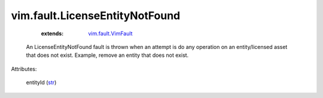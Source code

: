 .. _str: https://docs.python.org/2/library/stdtypes.html

.. _vim.fault.VimFault: ../../vim/fault/VimFault.rst


vim.fault.LicenseEntityNotFound
===============================
    :extends:

        `vim.fault.VimFault`_

  An LicenseEntityNotFound fault is thrown when an attempt is do any operation on an entity/licensed asset that does not exist. Example, remove an entity that does not exist.

Attributes:

    entityId (`str`_)




